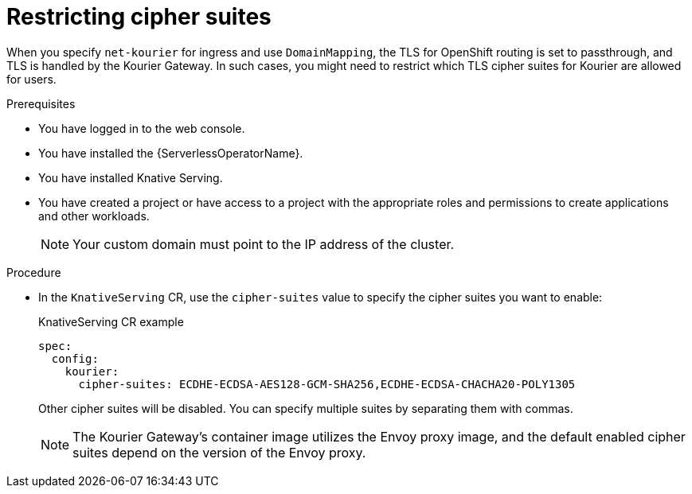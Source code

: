 // Module included in the following assemblies:
//
// * serverless/knative_serving/serverless-custom-domains.adoc

:_content-type: PROCEDURE
[id="serverless-restricting-cipher-suits-odc-admin_{context}"]
= Restricting cipher suites

When you specify `net-kourier` for ingress and use `DomainMapping`, the TLS for OpenShift routing is set to passthrough, and TLS is handled by the Kourier Gateway. In such cases, you might need to restrict which TLS cipher suites for Kourier are allowed for users.

.Prerequisites

* You have logged in to the web console.
* You have installed the {ServerlessOperatorName}.
* You have installed Knative Serving.
* You have created a project or have access to a project with the appropriate roles and permissions to create applications and other workloads.
+
[NOTE]
====
Your custom domain must point to the IP address of the cluster.
====

.Procedure

* In the `KnativeServing` CR, use the `cipher-suites` value to specify the cipher suites you want to enable:
+
.KnativeServing CR example
[source,yaml]
----
spec:
  config:
    kourier:
      cipher-suites: ECDHE-ECDSA-AES128-GCM-SHA256,ECDHE-ECDSA-CHACHA20-POLY1305
----
+
Other cipher suites will be disabled. You can specify multiple suites by separating them with commas.
+
[NOTE]
====
The Kourier Gateway's container image utilizes the Envoy proxy image, and the default enabled cipher suites depend on the version of the Envoy proxy.
====
